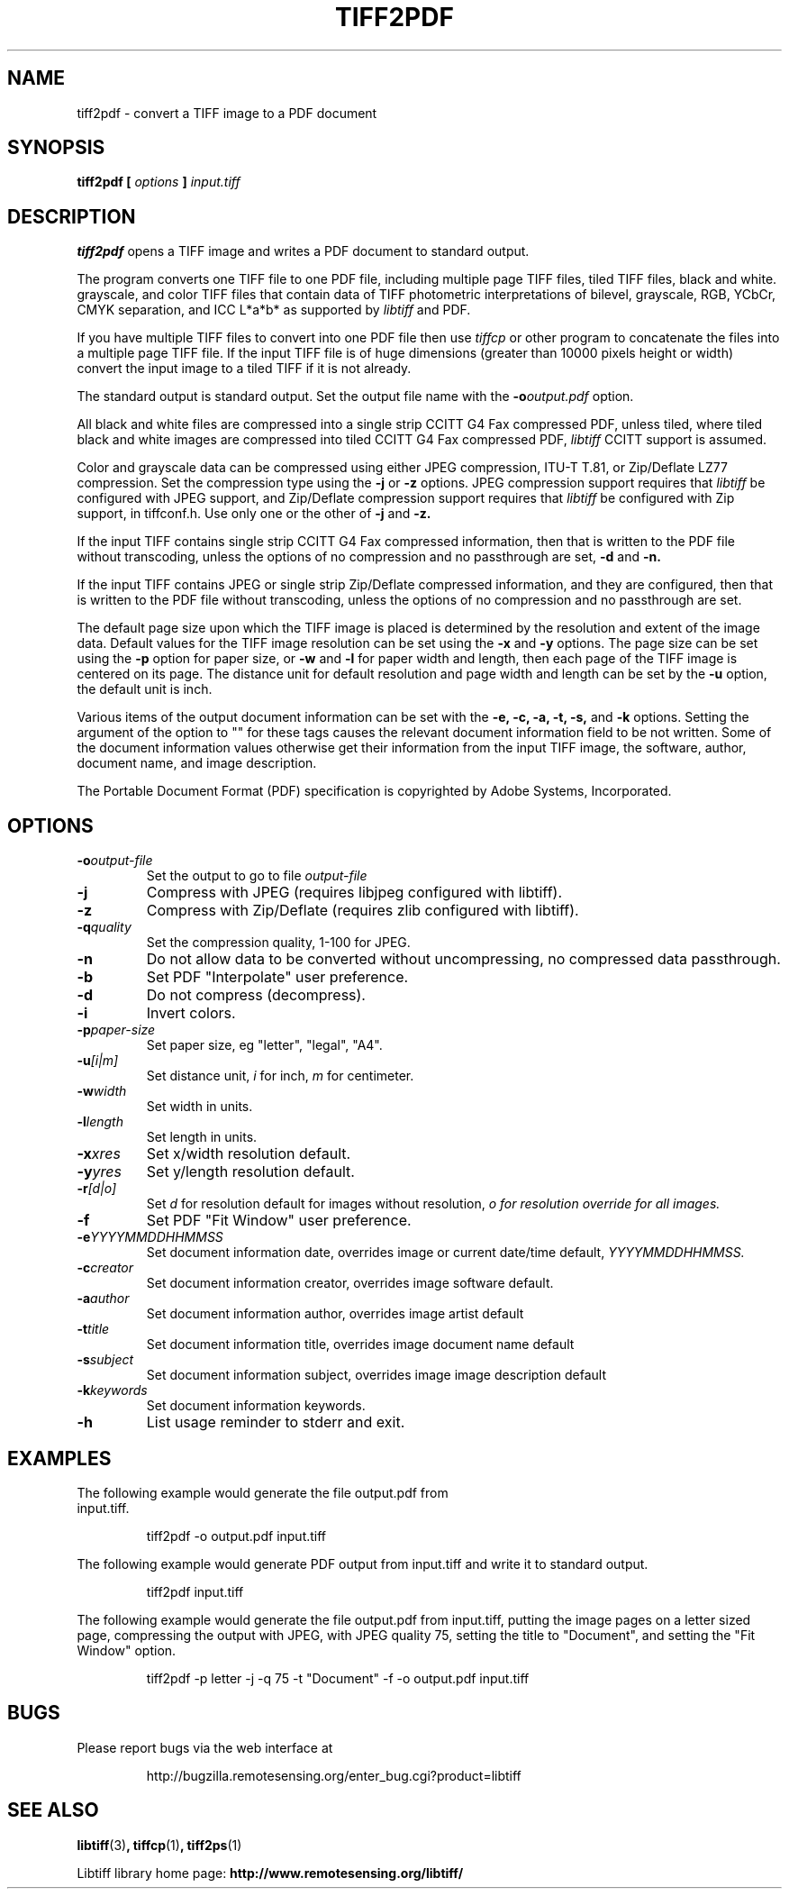 .\" $Id: tiff2pdf.1,v 1.4 2005-11-02 11:07:19 dron Exp $
.\" 
.\"  Copyright (c) 2003 Ross Finlayson
.\" 
.\"  Permission to use, copy, modify, distribute, and sell this software and 
.\"  its documentation for any purpose is hereby granted without fee, provided
.\"  that (i) the above copyright notices and this permission notice appear in
.\"  all copies of the software and related documentation, and (ii) the name of
.\"  Ross Finlayson may not be used in any advertising or
.\"  publicity relating to the software without the specific, prior written
.\"  permission of Ross Finlayson.
.\"  
.\"  THE SOFTWARE IS PROVIDED "AS-IS" AND WITHOUT WARRANTY OF ANY KIND, 
.\"  EXPRESS, IMPLIED OR OTHERWISE, INCLUDING WITHOUT LIMITATION, ANY 
.\"  WARRANTY OF MERCHANTABILITY OR FITNESS FOR A PARTICULAR PURPOSE.  
.\"  
.\"  IN NO EVENT SHALL ROSS FINLAYSON BE LIABLE FOR
.\"  ANY SPECIAL, INCIDENTAL, INDIRECT OR CONSEQUENTIAL DAMAGES OF ANY KIND,
.\"  OR ANY DAMAGES WHATSOEVER RESULTING FROM LOSS OF USE, DATA OR PROFITS,
.\"  WHETHER OR NOT ADVISED OF THE POSSIBILITY OF DAMAGE, AND ON ANY THEORY OF 
.\"  LIABILITY, ARISING OUT OF OR IN CONNECTION WITH THE USE OR PERFORMANCE 
.\"  OF THIS SOFTWARE.
.\" 
.\" Process this file with
.\" groff -man -Tascii tiff2pdf.1
.\"
.TH TIFF2PDF 1 "November 2, 2005" "libtiff"
.SH NAME
tiff2pdf - convert a TIFF image to a PDF document
.SH SYNOPSIS
.B tiff2pdf [
.I options 
.B ] 
.I input.tiff
.SH DESCRIPTION
.B tiff2pdf
opens a TIFF image and writes a PDF document to standard output.
.PP
The program converts one TIFF file to one PDF file, including multiple page 
TIFF files, tiled TIFF files, black and white. grayscale, and color TIFF 
files that contain data of TIFF photometric interpretations of bilevel, 
grayscale, RGB, YCbCr, CMYK separation, and ICC L*a*b* as supported by 
.I libtiff 
and PDF.
.PP
If you have multiple TIFF files to convert into one PDF file then use 
.I tiffcp 
or other program to concatenate the files into a multiple page TIFF file.  
If the input TIFF file is of huge dimensions (greater than 10000 pixels height
or width) convert the input image to a tiled TIFF if it is not already.
.PP
The standard output is standard output.  Set the output file name with the 
.BI -o output.pdf
option.
.PP
All black and white files are compressed into a single strip CCITT G4 Fax
compressed PDF, unless tiled, where tiled black and white images are
compressed into tiled CCITT G4 Fax compressed PDF, 
.I libtiff 
CCITT support is assumed.
.PP
Color and grayscale data can be compressed using either JPEG compression,
ITU-T T.81, or Zip/Deflate LZ77 compression.  Set the compression type using
the 
.B \-j
or
.B \-z
options.  JPEG compression support 
requires that 
.I libtiff 
be configured with JPEG support, and Zip/Deflate compression support requires
that 
.I libtiff 
be configured with Zip support, in tiffconf.h.  Use only one or the other of 
.B \-j
and
.B \-z.
.PP
If the input TIFF contains single strip CCITT G4 Fax compressed information, 
then that is written to the PDF file without transcoding, unless the options 
of no compression and no passthrough are set, 
.B \-d
and
.B \-n.
.PP
If the input TIFF contains JPEG or single strip Zip/Deflate compressed 
information, and they are configured, then that is written to the PDF file 
without transcoding, unless the options of no compression and no passthrough 
are set.
.PP
The default page size upon which the TIFF image is placed is determined by 
the resolution and extent of the image data.  Default values for the TIFF 
image resolution can be set using the
.B \-x
and
.B \-y
options.  The page size can be set using the
.B \-p
option for paper size, or
.B \-w
and
.B \-l
for paper width and length, then each page of the TIFF image is centered on
its page.  The distance unit for default resolution and page width and
length can be set by the
.B \-u
option, the default unit is inch.
.PP
Various items of the output document information can be set with the
.B \-e,
.B \-c, 
.B \-a,
.B \-t,
.B \-s,
and
.B \-k
options.  Setting the argument of the option to "" for these 
tags causes the relevant document information field to be not written.  Some 
of the document information values otherwise get their information from the 
input TIFF image, the software, author, document name, and image description.
.PP
The Portable Document Format (PDF) specification is copyrighted by Adobe 
Systems, Incorporated.
.SH OPTIONS
.TP
.BI \-o output-file
Set the output to go to file 
.I output-file
.TP
.B \-j  
Compress with JPEG (requires libjpeg configured with libtiff).
.TP
.B \-z  
Compress with Zip/Deflate (requires zlib configured with libtiff).
.TP
.BI \-q quality
Set the compression quality, 1-100 for JPEG.
.TP
.B \-n
Do not allow data to be converted without uncompressing, no compressed
data passthrough.
.TP
.BI \-b
Set PDF "Interpolate" user preference.
.TP
.B \-d  
Do not compress (decompress).
.TP
.B \-i  
Invert colors.
.TP
.BI \-p paper-size
Set paper size, eg "letter", "legal", "A4".
.TP
.BI \-u [i|m]
Set distance unit,
.I i
for inch, 
.I m
for centimeter.
.TP
.BI \-w width
Set width in units.
.TP
.BI \-l length
Set length in units.
.TP
.BI \-x xres
Set x/width resolution default.
.TP
.BI \-y yres
Set y/length resolution default.
.TP
.BI \-r [d|o]
Set
.I d
for resolution default for images without resolution, 
.I o for resolution override for all images.
.TP
.BI \-f
Set PDF "Fit Window" user preference.
.TP
.BI \-e YYYYMMDDHHMMSS
Set document information date, overrides image or current date/time default,
.I YYYYMMDDHHMMSS.
.TP
.BI \-c creator
Set document information creator, overrides image software default.
.TP
.BI \-a author
Set document information author, overrides image artist default
.TP
.BI \-t title
Set document information title, overrides image document name default
.TP
.BI \-s subject
Set document information subject, overrides image image description default
.TP
.BI \-k keywords
Set document information keywords.
.TP
.B \-h  
List usage reminder to stderr and exit.
.TP
.SH EXAMPLES
.TP
The following example would generate the file output.pdf from input.tiff.
.PP
.RS
.NF
tiff2pdf -o output.pdf input.tiff
.FI
.RE
.PP
The following example would generate PDF output from input.tiff and write it 
to standard output.
.PP
.RS
.NF
tiff2pdf input.tiff
.FI
.RE
.PP
The following example would generate the file output.pdf from input.tiff, 
putting the image pages on a letter sized page, compressing the output 
with JPEG, with JPEG quality 75, setting the title to "Document", and setting 
the "Fit Window" option.
.PP
.RS
.NF
tiff2pdf -p letter -j -q 75 -t "Document" -f -o output.pdf input.tiff
.FI
.RE
.SH BUGS
Please report bugs via the web interface at 
.IP
\%http://bugzilla.remotesensing.org/enter_bug.cgi?product=libtiff
.SH "SEE ALSO"
.BR libtiff (3) ,
.BR tiffcp (1) , 
.BR tiff2ps (1)
.PP
Libtiff library home page:
.BR http://www.remotesensing.org/libtiff/
